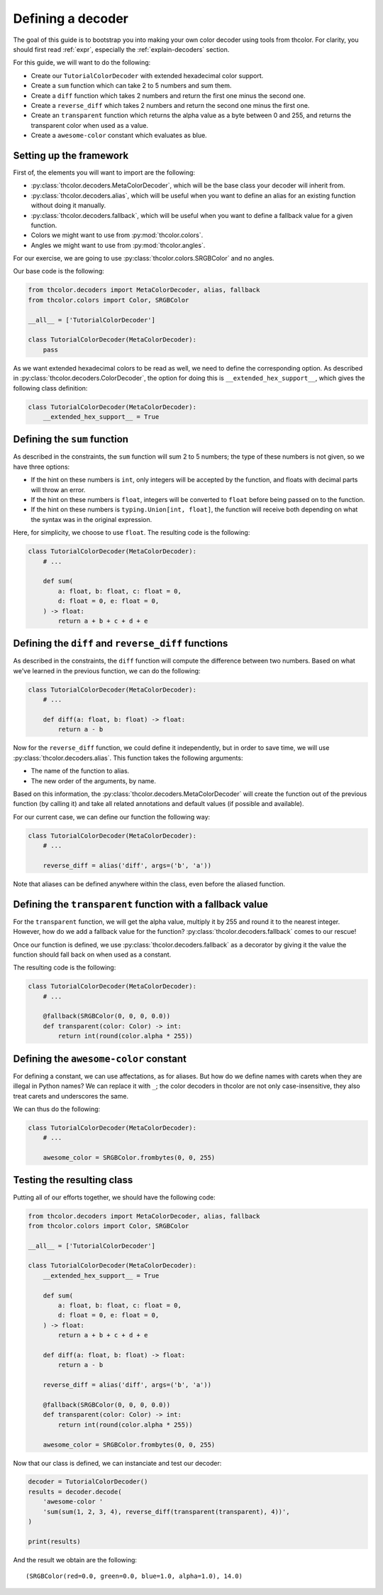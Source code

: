 .. _defining-decoders:

Defining a decoder
==================

The goal of this guide is to bootstrap you into making your own color decoder
using tools from thcolor. For clarity, you should first read :ref:`expr`,
especially the :ref:`explain-decoders` section.

For this guide, we will want to do the following:

* Create our ``TutorialColorDecoder`` with extended hexadecimal color
  support.
* Create a ``sum`` function which can take 2 to 5 numbers and sum them.
* Create a ``diff`` function which takes 2 numbers and return the first one
  minus the second one.
* Create a ``reverse_diff`` which takes 2 numbers and return the second one
  minus the first one.
* Create an ``transparent`` function which returns the alpha value
  as a byte between 0 and 255, and returns the transparent color when
  used as a value.
* Create a ``awesome-color`` constant which evaluates as blue.

Setting up the framework
------------------------

First of, the elements you will want to import are the following:

* :py:class:`thcolor.decoders.MetaColorDecoder`, which will be the base
  class your decoder will inherit from.
* :py:class:`thcolor.decoders.alias`, which will be useful when you want to
  define an alias for an existing function without doing it manually.
* :py:class:`thcolor.decoders.fallback`, which will be useful when you want
  to define a fallback value for a given function.
* Colors we might want to use from :py:mod:`thcolor.colors`.
* Angles we might want to use from :py:mod:`thcolor.angles`.

For our exercise, we are going to use :py:class:`thcolor.colors.SRGBColor`
and no angles.

Our base code is the following:

.. code-block:: python

    from thcolor.decoders import MetaColorDecoder, alias, fallback
    from thcolor.colors import Color, SRGBColor

    __all__ = ['TutorialColorDecoder']

    class TutorialColorDecoder(MetaColorDecoder):
        pass

As we want extended hexadecimal colors to be read as well, we need to define
the corresponding option. As described in
:py:class:`thcolor.decoders.ColorDecoder`, the option for doing this is
``__extended_hex_support__``, which gives the following class definition:

.. code-block::

    class TutorialColorDecoder(MetaColorDecoder):
        __extended_hex_support__ = True

Defining the ``sum`` function
-----------------------------

As described in the constraints, the ``sum`` function will sum 2 to 5
numbers; the type of these numbers is not given, so we have three options:

* If the hint on these numbers is ``int``, only integers will be accepted
  by the function, and floats with decimal parts will throw an error.
* If the hint on these numbers is ``float``, integers will be converted
  to ``float`` before being passed on to the function.
* If the hint on these numbers is ``typing.Union[int, float]``, the
  function will receive both depending on what the syntax was in the
  original expression.

Here, for simplicity, we choose to use ``float``. The resulting code is
the following:

.. code-block::

    class TutorialColorDecoder(MetaColorDecoder):
        # ...

        def sum(
            a: float, b: float, c: float = 0,
            d: float = 0, e: float = 0,
        ) -> float:
            return a + b + c + d + e

Defining the ``diff`` and ``reverse_diff`` functions
----------------------------------------------------

As described in the constraints, the ``diff`` function will compute the
difference between two numbers. Based on what we've learned in the previous
function, we can do the following:

.. code-block::

    class TutorialColorDecoder(MetaColorDecoder):
        # ...

        def diff(a: float, b: float) -> float:
            return a - b

Now for the ``reverse_diff`` function, we could define it independently,
but in order to save time, we will use :py:class:`thcolor.decoders.alias`.
This function takes the following arguments:

* The name of the function to alias.
* The new order of the arguments, by name.

Based on this information, the :py:class:`thcolor.decoders.MetaColorDecoder`
will create the function out of the previous function (by calling it) and
take all related annotations and default values (if possible and available).

For our current case, we can define our function the following way:

.. code-block::

    class TutorialColorDecoder(MetaColorDecoder):
        # ...

        reverse_diff = alias('diff', args=('b', 'a'))

Note that aliases can be defined anywhere within the class, even before
the aliased function.

Defining the ``transparent`` function with a fallback value
-----------------------------------------------------------

For the ``transparent`` function, we will get the alpha value, multiply it
by 255 and round it to the nearest integer. However, how do we add a fallback
value for the function? :py:class:`thcolor.decoders.fallback` comes to
our rescue!

Once our function is defined, we use :py:class:`thcolor.decoders.fallback`
as a decorator by giving it the value the function should fall back on when
used as a constant.

The resulting code is the following:

.. code-block::

    class TutorialColorDecoder(MetaColorDecoder):
        # ...

        @fallback(SRGBColor(0, 0, 0, 0.0))
        def transparent(color: Color) -> int:
            return int(round(color.alpha * 255))

Defining the ``awesome-color`` constant
---------------------------------------

For defining a constant, we can use affectations, as for aliases.
But how do we define names with carets when they are illegal in Python names?
We can replace it with ``_``; the color decoders in thcolor are not only
case-insensitive, they also treat carets and underscores the same.

We can thus do the following:

.. code-block::

    class TutorialColorDecoder(MetaColorDecoder):
        # ...

        awesome_color = SRGBColor.frombytes(0, 0, 255)

Testing the resulting class
---------------------------

Putting all of our efforts together, we should have the following code:

.. code-block:: python

    from thcolor.decoders import MetaColorDecoder, alias, fallback
    from thcolor.colors import Color, SRGBColor

    __all__ = ['TutorialColorDecoder']

    class TutorialColorDecoder(MetaColorDecoder):
        __extended_hex_support__ = True

        def sum(
            a: float, b: float, c: float = 0,
            d: float = 0, e: float = 0,
        ) -> float:
            return a + b + c + d + e

        def diff(a: float, b: float) -> float:
            return a - b

        reverse_diff = alias('diff', args=('b', 'a'))

        @fallback(SRGBColor(0, 0, 0, 0.0))
        def transparent(color: Color) -> int:
            return int(round(color.alpha * 255))

        awesome_color = SRGBColor.frombytes(0, 0, 255)

Now that our class is defined, we can instanciate and test our decoder:

.. code-block:: python

    decoder = TutorialColorDecoder()
    results = decoder.decode(
        'awesome-color '
        'sum(sum(1, 2, 3, 4), reverse_diff(transparent(transparent), 4))',
    )

    print(results)

And the result we obtain are the following:

::

    (SRGBColor(red=0.0, green=0.0, blue=1.0, alpha=1.0), 14.0)
